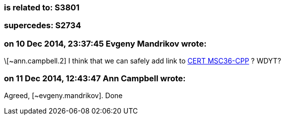 === is related to: S3801

=== supercedes: S2734

=== on 10 Dec 2014, 23:37:45 Evgeny Mandrikov wrote:
\[~ann.campbell.2] I think that we can safely add link to https://www.securecoding.cert.org/confluence/x/ZoCKC[CERT MSC36-CPP] ? WDYT?

=== on 11 Dec 2014, 12:43:47 Ann Campbell wrote:
Agreed, [~evgeny.mandrikov]. Done

